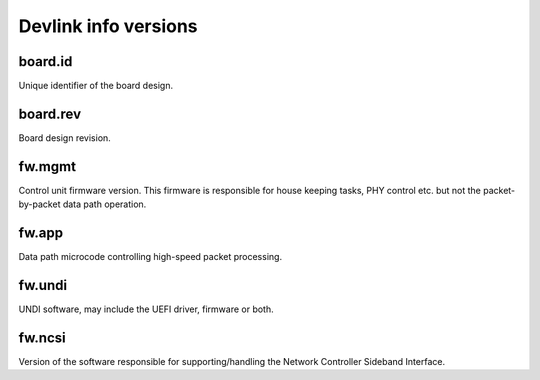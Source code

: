 .. SPDX-License-Identifier: (GPL-2.0-only OR BSD-2-Clause)

=====================
Devlink info versions
=====================

board.id
========

Unique identifier of the board design.

board.rev
=========

Board design revision.

fw.mgmt
=======

Control unit firmware version. This firmware is responsible for house
keeping tasks, PHY control etc. but not the packet-by-packet data path
operation.

fw.app
======

Data path microcode controlling high-speed packet processing.

fw.undi
=======

UNDI software, may include the UEFI driver, firmware or both.

fw.ncsi
=======

Version of the software responsible for supporting/handling the
Network Controller Sideband Interface.
